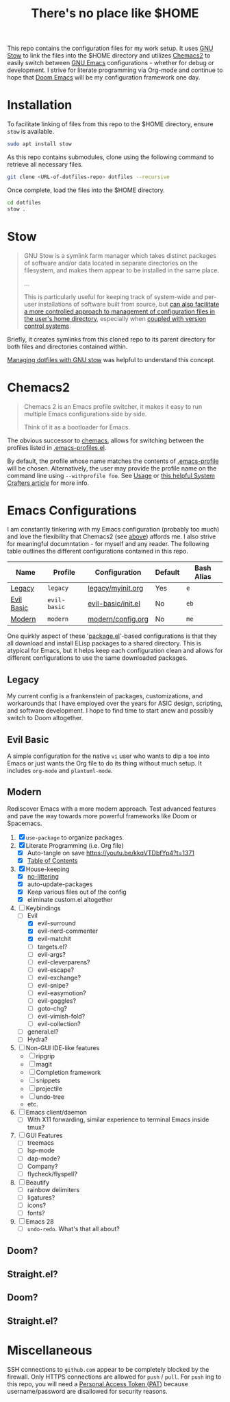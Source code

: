 #+TITLE: There's no place like $HOME

This repo contains the configuration files for my work setup. It uses [[https://www.gnu.org/software/stow/][GNU Stow]] to link the files
into the $HOME directory and utilizes [[https://github.com/plexus/chemacs2][Chemacs2]] to easily switch between [[https://www.gnu.org/software/emacs/][GNU Emacs]] configurations -
whether for debug or development. I strive for literate programming via Org-mode and continue to
hope that [[https://github.com/hlissner/doom-emacs][Doom Emacs]] will be my configuration framework one day.

* Installation
To facilitate linking of files from this repo to the $HOME directory, ensure =stow= is available.

#+BEGIN_SRC sh
  sudo apt install stow
#+END_SRC

As this repo contains submodules, clone using the following command to retrieve all necessary files.
#+BEGIN_SRC sh
  git clone <URL-of-dotfiles-repo> dotfiles --recursive
#+END_SRC

Once complete, load the files into the $HOME directory.
#+BEGIN_SRC sh
  cd dotfiles
  stow .
#+END_SRC

* Stow
#+BEGIN_QUOTE
GNU Stow is a symlink farm manager which takes distinct packages of software and/or data located in
separate directories on the filesystem, and makes them appear to be installed in the same place.

...

This is particularly useful for keeping track of system-wide and per-user installations of software
built from source, but [[http://brandon.invergo.net/news/2012-05-26-using-gnu-stow-to-manage-your-dotfiles.html][can also facilitate a more controlled approach to management of configuration
files in the user's home directory]], especially when [[http://lists.gnu.org/archive/html/info-stow/2011-12/msg00000.html][coupled with version control systems]].
#+END_QUOTE
Briefly, it creates symlinks from this cloned repo to its parent directory for both files and
directories contained within.

[[https://alexpearce.me/2016/02/managing-dotfiles-with-stow/][Managing dotfiles with GNU stow]] was helpful to understand this concept.

* Chemacs2
#+BEGIN_QUOTE
Chemacs 2 is an Emacs profile switcher, it makes it easy to run multiple Emacs configurations side by side.

Think of it as a bootloader for Emacs.
#+END_QUOTE
The obvious successor to [[https://github.com/plexus/chemacs][chemacs]], allows for switching between the profiles listed in
[[file:.emacs-profiles.el][.emacs-profiles.el]].

By default, the profile whose name matches the contents of [[file:.emacs-profile][.emacs-profile]] will be
chosen. Alternatively, the user may provide the profile name on the command line using
=--withprofile foo=. See [[https://github.com/plexus/chemacs2#usage][Usage]] or [[https://systemcrafters.cc/emacs-tips/multiple-configurations-with-chemacs2][this helpful System Crafters article]] for more info.

* Emacs Configurations
I am constantly tinkering with my Emacs configuration (probably too much) and love the flexibility
that Chemacs2 (see [[#chemacs2][above]]) affords me. I also strive for meaningful documntation - for myself and any
reader. The following table outlines the different configurations contained in this repo.

| *Name*     | *Profile*    | *Configuration*    | *Default* | *Bash Alias* |
|------------+--------------+--------------------+-----------+--------------|
| [[#legacy][Legacy]]     | =legacy=     | [[file:emacs/config/legacy/myinit.org][legacy/myinit.org]]  | Yes       | =e=          |
| [[#evil-basic][Evil Basic]] | =evil-basic= | [[file:emacs/config/evil-basic/init.el][evil-basic/init.el]] | No        | =eb=         |
| [[#modern][Modern]]     | =modern=     | [[file:emacs/config/modern/config.org][modern/config.org]]  | No        | =me=         |

One quirkly aspect of these '[[https://wikemacs.org/wiki/Package.el][package.el]]'-based configurations is that they all download and install
ELisp packages to a shared directory. This is atypical for Emacs, but it helps keep each
configuration clean and allows for different configurations to use the same downloaded packages.

** Legacy
My current config is a frankenstein of packages, customizations, and workarounds that I have
employed over the years for ASIC design, scripting, and software development. I hope to find time to
start anew and possibly switch to Doom altogether.

** Evil Basic
A simple configuration for the native =vi= user who wants to dip a toe into Emacs or just wants the
Org file to do its thing without much setup. It includes =org-mode= and =plantuml-mode=.

** Modern
Rediscover Emacs with a more modern approach. Test advanced features and pave the way towards more
powerful frameworks like Doom or Spacemacs.
1) [X] =use-package= to organize packages.
2) [X] Literate Programming (i.e. Org file)
   - [X] Auto-tangle on save https://youtu.be/kkqVTDbfYp4?t=1371
   - [X] [[https://github.com/snosov1/toc-org][Table of Contents]]
3) [X] House-keeping
   - [X] [[https://github.com/emacscollective/no-littering][no-littering]]
   - [X] auto-update-packages
   - [X] Keep various files out of the config
   - [X] eliminate custom.el altogether
4) [-] Keybindings
   - [-] Evil
     - [X] evil-surround
     - [X] evil-nerd-commenter
     - [X] evil-matchit
     - [ ] targets.el?
     - [ ] evil-args?
     - [ ] evil-cleverparens?
     - [ ] evil-escape?
     - [ ] evil-exchange?
     - [ ] evil-snipe?
     - [ ] evil-easymotion?
     - [ ] evil-goggles?
     - [ ] goto-chg?
     - [ ] evil-vimish-fold?
     - [ ] evil-collection?
   - [ ] general.el?
   - [ ] Hydra?
5) [ ] Non-GUI IDE-like features
   - [ ] ripgrip
   - [ ] magit
   - [ ] Completion framework
   - [ ] snippets
   - [ ] projectile
   - [ ] undo-tree
   - etc.
6) [ ] Emacs client/daemon
   - [ ] With X11 forwarding, similar experience to terminal Emacs inside tmux?
7) [ ] GUI Features
   - [ ] treemacs
   - [ ] lsp-mode
   - [ ] dap-mode?
   - [ ] Company?
   - [ ] flycheck/flyspell?
8) [ ] Beautify
   - [ ] rainbow delimiters
   - [ ] ligatures?
   - [ ] icons?
   - [ ] fonts?
9) [ ] Emacs 28
   - [ ] =undo-redo=. What's that all about?

** Doom?

** Straight.el?

** Doom?

** Straight.el?

* Miscellaneous
SSH connections to =github.com= appear to be completely blocked by the firewall. Only HTTPS
connections are allowed for =push= / =pull=. For =push= ing to this repo, you will need a [[https://docs.github.com/en/authentication/keeping-your-account-and-data-secure/creating-a-personal-access-token][Personal
Access Token (PAT)]] because username/password are disallowed for security reasons.
